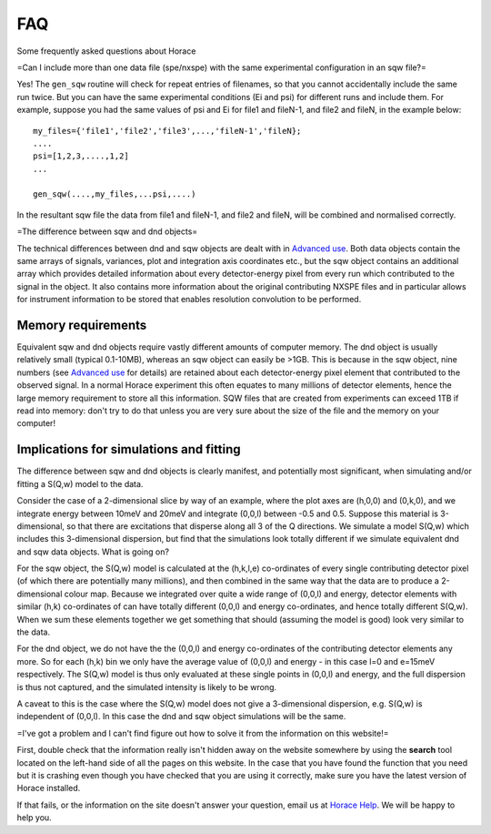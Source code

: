 ###
FAQ
###

Some frequently asked questions about Horace

=Can I include more than one data file (spe/nxspe) with the same experimental configuration in an sqw file?=

Yes! The ``gen_sqw`` routine will check for repeat entries of filenames, so that you cannot accidentally include the same run twice. But you can have the same experimental conditions (Ei and psi) for different runs and include them. For example, suppose you had the same values of psi and Ei for file1 and fileN-1, and file2 and fileN, in the example below:




::


   
   my_files={'file1','file2','file3',...,'fileN-1','fileN};
   ....
   psi=[1,2,3,....,1,2]
   ...
   
   gen_sqw(....,my_files,...psi,....)
   
   



In the resultant sqw file the data from file1 and fileN-1, and file2 and fileN, will be combined and normalised correctly.

=The difference between sqw and dnd objects=

The technical differences between dnd and sqw objects are dealt with in `Advanced use <Advanced_use#Creating_an_object_from_scratch>`__. Both data objects contain the same arrays of signals, variances, plot and integration axis coordinates etc., but the sqw object contains an additional array which provides detailed information about every detector-energy pixel from every run which contributed to the signal in the object. It also contains more information about the original contributing NXSPE files and in particular allows for instrument information to be stored that enables resolution convolution to be performed.


Memory requirements
===================



Equivalent sqw and dnd objects require vastly different amounts of computer memory. The dnd object is usually relatively small (typical 0.1-10MB), whereas an sqw object can easily be >1GB. This is because in the sqw object, nine numbers (see `Advanced use <Advanced_use#Creating_an_object_from_scratch>`__ for details) are retained about each detector-energy pixel element that contributed to the observed signal. In a normal Horace experiment this often equates to many millions of detector elements, hence the large memory requirement to store all this information. SQW files that are created from experiments can exceed 1TB if read into memory: don't try to do that unless you are very sure about the size of the file and the memory on your computer!



Implications for simulations and fitting
========================================



The difference between sqw and dnd objects is clearly manifest, and potentially most significant, when simulating and/or fitting a S(Q,w) model to the data.

Consider the case of a 2-dimensional slice by way of an example, where the plot axes are (h,0,0) and (0,k,0), and we integrate energy between 10meV and 20meV and integrate (0,0,l) between -0.5 and 0.5. Suppose this material is 3-dimensional, so that there are excitations that disperse along all 3 of the Q directions. We simulate a model S(Q,w) which includes this 3-dimensional dispersion, but find that the simulations look totally different if we simulate equivalent dnd and sqw data objects. What is going on?

For the sqw object, the S(Q,w) model is calculated at the (h,k,l,e) co-ordinates of every single contributing detector pixel (of which there are potentially many millions), and then combined in the same way that the data are to produce a 2-dimensional colour map. Because we integrated over quite a wide range of (0,0,l) and energy, detector elements with similar (h,k) co-ordinates of can have totally different (0,0,l) and energy co-ordinates, and hence totally different S(Q,w). When we sum these elements together we get something that should (assuming the model is good) look very similar to the data.

For the dnd object, we do not have the the (0,0,l) and energy co-ordinates of the contributing detector elements any more. So for each (h,k) bin we only have the average value of (0,0,l) and energy - in this case l=0 and e=15meV respectively. The S(Q,w) model is thus only evaluated at these single points in (0,0,l) and energy, and the full dispersion is thus not captured, and the simulated intensity is likely to be wrong.

A caveat to this is the case where the S(Q,w) model does not give a 3-dimensional dispersion, e.g. S(Q,w) is independent of (0,0,l). In this case the dnd and sqw object simulations will be the same.



=I've got a problem and I can't find figure out how to solve it from the information on this website!=

First, double check that the information really isn't hidden away on the website somewhere by using the **search** tool located on the left-hand side of all the pages on this website. In the case that you have found the function that you need but it is crashing even though you have checked that you are using it correctly, make sure you have the latest version of Horace installed.

If that fails, or the information on the site doesn't answer your question, email us at `Horace Help <mailto:HoraceHelp@stfc.ac.uk>`__. We will be happy to help you. 
